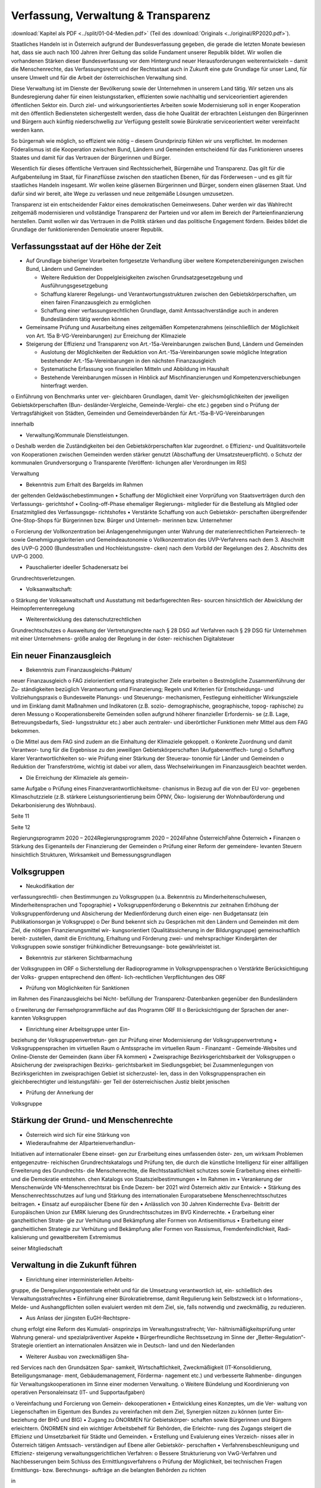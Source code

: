 ------------------------------------
Verfassung, Verwaltung & Transparenz
------------------------------------

:download:`Kapitel als PDF <../split/01-04-Medien.pdf>` (Teil des :download:`Originals <../original/RP2020.pdf>`).

.. todo::

   Formatieren, Überarbeiten, Original gegenchecken

Staatliches Handeln ist in Österreich aufgrund
der  Bundesverfassung  gegeben,  die  gerade
die  letzten  Monate  bewiesen  hat,  dass  sie
auch  nach  100  Jahren  ihrer  Geltung  das
solide  Fundament  unserer  Republik  bildet.
Wir  wollen  die  vorhandenen  Stärken  dieser
Bundesverfassung vor dem Hintergrund neuer
Herausforderungen weiterentwickeln – damit
die  Menschenrechte,  das  Verfassungsrecht
und der Rechtsstaat auch in Zukunft eine gute
Grundlage für unser Land, für unsere Umwelt
und
für  die  Arbeit  der  österreichischen
Verwaltung sind.

Diese Verwaltung ist im Dienste der Bevölkerung
sowie  der  Unternehmen  in  unserem  Land
tätig.  Wir  setzen  uns  als  Bundesregierung
daher  für  einen  leistungsstarken,  effizienten
sowie  nachhaltig  und
serviceorientiert
agierenden  öffentlichen  Sektor  ein.  Durch
ziel- und wirkungsorientiertes Arbeiten sowie
Modernisierung  soll  in  enger  Kooperation
mit den öffentlich Bediensteten sichergestellt
werden, dass die hohe Qualität der erbrachten
Leistungen  den  Bürgerinnen  und  Bürgern
auch  künftig  niederschwellig  zur  Verfügung
gestellt  sowie  Bürokratie  serviceorientiert
weiter vereinfacht werden kann.

So  bürgernah  wie  möglich,  so  effizient  wie
nötig  –  diesem  Grundprinzip  fühlen  wir  uns
verpflichtet.  Im  modernen  Föderalismus  ist
die  Kooperation  zwischen  Bund,  Ländern
und  Gemeinden  entscheidend
für  das
Funktionieren unseres Staates und damit für
das Vertrauen der Bürgerinnen und Bürger.

Wesentlich  für  dieses  öffentliche  Vertrauen
sind  Rechtssicherheit,  Bürgernähe  und
Transparenz. Das gilt für die Aufgabenteilung
im  Staat,
für  Finanzflüsse  zwischen  den
staatlichen  Ebenen,  für  das  Förderwesen  –
und es gilt für staatliches Handeln insgesamt.
Wir wollen keine gläsernen Bürgerinnen und
Bürger,  sondern  einen  gläsernen  Staat.  Und
dafür sind wir bereit, alte Wege zu verlassen
und neue zeitgemäße Lösungen umzusetzen.

Transparenz  ist  ein  entscheidender  Faktor
eines
demokratischen  Gemeinwesens.
Daher  werden  wir  das  Wahlrecht  zeitgemäß
modernisieren  und  vollständige  Transparenz
der  Parteien  und  vor  allem  im  Bereich  der
Parteienfinanzierung herstellen. Damit wollen
wir  das  Vertrauen  in  die  Politik  stärken  und
das  politische  Engagement  fördern.  Beides
bildet  die  Grundlage  der  funktionierenden
Demokratie unserer Republik.

Verfassungsstaat auf der Höhe der Zeit
--------------------------------------

* Auf Grundlage bisheriger Vorarbeiten fortgesetzte Verhandlung über weitere Kompetenzbereinigungen zwischen Bund, Ländern und Gemeinden

  * Weitere  Reduktion  der  Doppelgleisigkeiten  zwischen  Grundsatzgesetzgebung und Ausführungsgesetzgebung
  * Schaffung  klarerer  Regelungs-  und  Verantwortungsstrukturen zwischen  den  Gebietskörperschaften,  um  einen  fairen  Finanzausgleich zu ermöglichen
  * Schaffung  einer  verfassungsrechtlichen  Grundlage,  damit  Amtssachverständige  auch  in  anderen  Bundesländern  tätig  werden können

* Gemeinsame  Prüfung  und  Ausarbeitung eines zeitgemäßen  Kompetenzrahmens (einschließlich der Möglichkeit von Art. 15a B-VG-Vereinbarungen)  zur  Erreichung  der Klimaziele
* Steigerung  der  Effizienz  und  Transparenz von  Art.-15a-Vereinbarungen zwischen Bund, Ländern und Gemeinden

  * Auslotung  der  Möglichkeiten  der  Reduktion  von  Art.-15a-Vereinbarungen  sowie  mögliche Integration  bestehender  Art.-15a-Vereinbarungen in den nächsten Finanzausgleich
  * Systematische  Erfassung  von  finanziellen Mitteln und Abbildung im Haushalt
  * Bestehende  Vereinbarungen  müssen  in Hinblick  auf  Mischfinanzierungen  und Kompetenzverschiebungen hinterfragt werden.

o  Einführung  von  Benchmarks  unter  ver-
gleichbaren  Grundlagen,  damit  Ver-
gleichsmöglichkeiten
der
jeweiligen  Gebietskörperschaften  (Bun-
desländer-Vergleiche,  Gemeinde-Verglei-
che etc.) gegeben sind
o  Prüfung der Vertragsfähigkeit von Städten,
Gemeinden und Gemeindeverbänden für
Art.-15a-B-VG-Vereinbarungen

innerhalb

•  Verwaltung/Kommunale Dienstleistungen.
o  Deshalb werden die Zuständigkeiten bei den
Gebietskörperschaften klar zugeordnet.
o  Effizienz-  und  Qualitätsvorteile
von
Kooperationen
zwischen  Gemeinden
werden  stärker  genutzt  (Abschaffung  der
Umsatzsteuerpflicht).
o  Schutz der kommunalen Grundversorgung
o  Transparente
(Veröffent-
lichungen aller Verordnungen im RIS)

Verwaltung

•  Bekenntnis zum Erhalt des Bargelds im Rahmen
der geltenden Geldwäschebestimmungen
•  Schaffung der Möglichkeit einer Vorprüfung
von Staatsverträgen durch den Verfassungs-
gerichtshof
•  Cooling-off-Phase  ehemaliger  Regierungs-
mitglieder  für  die  Bestellung  als  Mitglied
oder  Ersatzmitglied  des  Verfassungsge-
richtshofes
•  Verstärkte  Schaffung  von  auch  Gebietskör-
perschaften übergreifender One-Stop-Shops
für  Bürgerinnen  bzw.  Bürger  und  Unterneh-
merinnen bzw. Unternehmer



o  Forcierung  der  Vollkonzentration  bei
Anlagengenehmigungen  unter  Wahrung
der  materienrechtlichen  Parteienrech-
te  sowie  Genehmigungskriterien  und
Gemeindeautonomie
o  Vollkonzentration  des  UVP-Verfahrens
nach  dem  3.  Abschnitt  des  UVP-G  2000
(Bundesstraßen  und  Hochleistungsstre-
cken)  nach  dem  Vorbild  der  Regelungen
des 2. Abschnitts des UVP-G 2000.

•  Pauschalierter  ideeller  Schadenersatz  bei
Grundrechtsverletzungen.

•  Volksanwaltschaft:
o  Stärkung  der  Volksanwaltschaft  und
Ausstattung  mit  bedarfsgerechten  Res-
sourcen  hinsichtlich  der  Abwicklung  der
Heimopferrentenregelung

•  Weiterentwicklung des datenschutzrechtlichen
Grundrechtschutzes
o  Ausweitung der Vertretungsrechte nach §
28 DSG auf Verfahren nach § 29 DSG für
Unternehmen  mit  einer  Unternehmens-
größe analog der Regelung in der öster-
reichischen Digitalsteuer

Ein neuer Finanzausgleich
-------------------------

•  Bekenntnis  zum  Finanzausgleichs-Paktum/
neuer Finanzausgleich
o  FAG  zielorientiert  entlang  strategischer
Ziele erarbeiten
o  Bestmögliche  Zusammenführung  der  Zu-
ständigkeiten  bezüglich  Verantwortung
und  Finanzierung;  Regeln  und  Kriterien
für Entscheidungs- und Vollziehungspraxis
o  Bundesweite  Planungs-  und  Steuerungs-
mechanismen,  Festlegung  einheitlicher
Wirkungsziele  und
im  Einklang  damit
Maßnahmen  und  Indikatoren  (z.B.  sozio-
demographische, geographische, topog-
raphische) zu deren Messung
o  Kooperationsbereite  Gemeinden  sollen
aufgrund höherer finanzieller Erfordernis-
se  (z.B.  Lage,  Betreuungsbedarfs,  Sied-
lungsstruktur  etc.)  aber  auch  zentraler-
und überörtlicher Funktionen mehr Mittel
aus dem FAG bekommen.

o  Die  Mittel  aus  dem  FAG  sind  zudem  an
die Einhaltung der Klimaziele gekoppelt.
o  Konkrete Zuordnung und damit Verantwor-
tung  für  die  Ergebnisse  zu  den  jeweiligen
Gebietskörperschaften  (Aufgabenentflech-
tung)
o  Schaffung  klarer  Verantwortlichkeiten  so-
wie Prüfung einer Stärkung der Steuerau-
tonomie für Länder und Gemeinden
o  Reduktion der Transferströme, wichtig ist
dabei  vor  allem,  dass  Wechselwirkungen
im Finanzausgleich beachtet werden.

•  Die Erreichung der Klimaziele als gemein-
same Aufgabe
o  Prüfung eines Finanzverantwortlichkeitsme-
chanismus in Bezug auf die von der EU vor-
gegebenen Klimaschutzziele (z.B. stärkere
Leistungsorientierung  beim  ÖPNV,  Öko-
logisierung  der  Wohnbauförderung  und
Dekarbonisierung des Wohnbaus).

Seite 11

Seite 12

Regierungsprogramm 2020 – 2024Regierungsprogramm 2020 – 2024Fahne ÖsterreichFahne Österreich•  Finanzen
o  Stärkung des Eigenanteils der Finanzierung
der Gemeinden
o  Prüfung  einer  Reform  der  gemeindere-
levanten  Steuern  hinsichtlich  Strukturen,
Wirksamkeit und Bemessungsgrundlagen

Volksgruppen
------------

•  Neukodifikation  der
verfassungsrechtli-
chen Bestimmungen zu Volksgruppen (u.a.
Bekenntnis  zu  Minderheitenschulwesen,
Minderheitensprachen und Topographie)
•  Volksgruppenförderung
o  Bekenntnis  zur  zeitnahen  Erhöhung  der
Volksgruppenförderung und Absicherung
der  Medienförderung  durch  einen  eige-
nen  Budgetansatz  (ein  Publikationsorgan
je Volksgruppe)
o  Der Bund bekennt sich zu Gesprächen mit
den  Ländern  und  Gemeinden  mit  dem
Ziel,  die  nötigen  Finanzierungsmittel  wir-
kungsorientiert (Qualitätssicherung in der
Bildungsgruppe) gemeinschaftlich bereit-
zustellen, damit die Errichtung, Erhaltung
und Förderung zwei- und mehrsprachiger
Kindergärten  der  Volksgruppen  sowie
sonstiger frühkindlicher Betreuungsange-
bote gewährleistet ist.

•  Bekenntnis  zur  stärkeren  Sichtbarmachung
der Volksgruppen im ORF
o  Sicherstellung  der  Radioprogramme  in
Volksgruppensprachen
o  Verstärkte  Berücksichtigung  der  Volks-
gruppen  entsprechend  den  öffent-
lich-rechtlichen Verpflichtungen des ORF

•  Prüfung  von  Möglichkeiten  für  Sanktionen
im Rahmen des Finanzausgleichs bei Nicht-
befüllung  der  Transparenz-Datenbanken
gegenüber den Bundesländern

o  Erweiterung  der  Fernsehprogrammfläche
auf das Programm ORF III
o  Berücksichtigung der Sprachen der aner-
kannten Volksgruppen

•  Einrichtung einer Arbeitsgruppe unter Ein-
beziehung  der  Volksgruppenvertretun-
gen  zur  Prüfung  einer  Modernisierung  der
Volksgruppenvertretung
•  Volksgruppensprachen im virtuellen Raum
o  Amtssprache im virtuellen Raum
-  Finanzamt
-  Gemeinde-Websites  und  Online-Dienste
der Gemeinden (kann über FA kommen)
•  Zweisprachige  Bezirksgerichtsbarkeit  der
Volksgruppen
o  Absicherung  der  zweisprachigen  Bezirks-
gerichtsbarkeit  im  Siedlungsgebiet;  bei
Zusammenlegungen von Bezirksgerichten
im zweisprachigen Gebiet ist sicherzustel-
len,  dass  in  den  Volksgruppensprachen
ein  gleichberechtigter  und  leistungsfähi-
ger Teil der österreichischen Justiz bleibt
jenischen

•  Prüfung  der  Annerkung  der
Volksgruppe

Stärkung der Grund- und Menschenrechte
--------------------------------------

•  Österreich  wird  sich  für  eine  Stärkung  von
•  Wiederaufnahme der Allparteienverhandlun-
Initiativen auf internationaler Ebene einset-
gen zur Erarbeitung eines umfassenden öster-
zen, um wirksam Problemen entgegenzutre-
reichischen Grundrechtskatalogs und Prüfung
ten, die durch die künstliche Intelligenz für
einer allfälligen Erweiterung des Grundrechts-
die Menschenrechte, die Rechtsstaatlichkeit
schutzes  sowie  Erarbeitung  eines  einheitli-
und die Demokratie entstehen.
chen Katalogs von Staatszielbestimmungen
•  Im  Rahmen
im
•  Verankerung der Menschenwürde
VN-Menschenrechtsrat  bis  Ende  Dezem-
ber 2021 wird Österreich aktiv zur Entwick-
•  Stärkung  des  Menschenrechtsschutzes  auf
lung  und  Stärkung  des
internationalen
Europaratsebene
Menschenrechtsschutzes beitragen.
•  Einsatz  auf  europäischer  Ebene  für  den
•  Anlässlich von 30 Jahren Kinderrechte Eva-
Beitritt der Europäischen Union zur EMRK
luierung  des  Grundrechtsschutzes  im  BVG
Kinderrechte.
•  Erarbeitung  einer  ganzheitlichen  Strate-
gie  zur  Verhütung  und  Bekämpfung  aller
Formen von Antisemitismus
•  Erarbeitung  einer  ganzheitlichen  Strategie
zur Verhütung und Bekämpfung aller Formen
von  Rassismus,  Fremdenfeindlichkeit,  Radi-
kalisierung und gewaltbereitem Extremismus

seiner  Mitgliedschaft

Verwaltung in die Zukunft führen
--------------------------------

•  Einrichtung  einer  interministeriellen  Arbeits-
gruppe, die Deregulierungspotentiale erhebt
und für die Umsetzung verantwortlich ist, ein-
schließlich des Verwaltungsstrafrechtes
•  Einführung  einer  Bürokratiebremse,  damit
Regulierung kein Selbstzweck ist
o  Informations-, Melde- und Aushangpflichten
sollen evaluiert werden mit dem Ziel, sie, falls
notwendig und zweckmäßig, zu reduzieren.

•  Aus  Anlass  der  jüngsten  EuGH-Rechtspre-
chung  erfolgt  eine  Reform  des  Kumulati-
onsprinzips  im  Verwaltungsstrafrecht;  Ver-
hältnismäßigkeitsprüfung  unter  Wahrung
general- und spezialpräventiver Aspekte
•  Bürgerfreundliche  Rechtssetzung  im  Sinne
der „Better-Regulation“-Strategie orientiert
an internationalen Ansätzen wie in Deutsch-
land und den Niederlanden

•  Weiterer  Ausbau  von  zweckmäßigen  Sha-
red  Services  nach  den  Grundsätzen  Spar-
samkeit, Wirtschaftlichkeit, Zweckmäßigkeit
(IT-Konsolidierung,
Beteiligungsmanage-
ment,  Gebäudemanagement,  Förderma-
nagement etc.) und verbesserte Rahmenbe-
dingungen  für  Verwaltungskooperationen
im Sinne einer modernen Verwaltung.
o  Weitere  Bündelung  und  Koordinierung
von  operativen  Personaleinsatz  (IT-  und
Supportaufgaben)

o  Vereinfachung und Forcierung von Gemein-
dekooperationen
•  Entwicklung  eines  Konzeptes,  um  die  Ver-
waltung  von  Liegenschaften  im  Eigentum
des  Bundes  zu  vereinfachen  mit  dem  Ziel,
Synergien  nützen  zu  können  (unter  Ein-
beziehung der BHÖ und BIG)
•  Zugang  zu  ÖNORMEN  für  Gebietskörper-
schaften  sowie  Bürgerinnen  und  Bürgern
erleichtern.  ÖNORMEN  sind  ein  wichtiger
Arbeitsbehelf  für  Behörden,  die  Erleichte-
rung des Zugangs steigert die Effizienz und
Umsetzbarkeit für Städte und Gemeinden.
•  Erstellung  und  Evaluierung  eines  Verzeich-
nisses aller in Österreich tätigen Amtssach-
verständigen  auf  Ebene  aller  Gebietskör-
perschaften
•  Verfahrensbeschleunigung  und  Effizienz-
steigerung
verwaltungsgerichtlichen
Verfahren:
o  Bessere Strukturierung von VwG-Verfahren
und  Nachbesserungen  beim  Schluss  des
Ermittlungsverfahrens
o  Prüfung der Möglichkeit, bei technischen
Fragen  Ermittlungs-  bzw.  Berechnungs-
aufträge  an  die  belangten  Behörden  zu
richten

in

o  Stärkung des Rechtsstaates durch Zustän-
digkeitsübertragung zwischen Landesver-
waltungsgerichten in Fällen, wo ein Rich-
ter  bzw.  Richterin  oder  Mitarbeiter  bzw.
Mitarbeiterin eines LVwG Verfahrenspartei ist
o  Bei einer Säumnisbeschwerde soll der säu-
migen Verwaltungsbehörde eine Nachfrist
zur Entscheidung gesetzt werden, in wel-
cher  diese  verpflichtet  ist,  die  Entschei-
dung  nachzuholen,  bevor  die  Entschei-
dungspflicht  an  das  Verwaltungsgericht
übergeht
o  Klarstellung, dass die Landesverwaltungs-
gerichte als „mitbeteiligte Behörden“ im
Sinne des UVP-G anzusehen sind und da-
her Feststellungsanträge stellen können.
o  Modernisierung des Dienstrechts fortset-
zen mit dem Ziel eines einheitlichen, mo-
dernen  und  durchlässigen  Dienstrechts
für alle neu eintretenden Bediensteten in
Bund und in allen Ländern
o  Abgeflachte
(höhere
Einstiegsbezüge)  bei  gleichbleibendem
Lebenseinkommen
o  Durchlässigkeit  zwischen  den  Gebiets-
körperschaften  und  zur  Privatwirtschaft
fördern (eventuell dienstrechtliche Anpas-
sungen)
o  Prüfung eines Modelles für die Altersteil-
zeit für Beamtinnen und Beamte
o  Adäquate Miteinbeziehung der bevorste-
henden  Pensionierungswelle  und  damit
der Altersstruktur im Bundesdienst in stra-
tegische Planungen
o  Demografiesensible  Personalpolitik  zur
Gewährleistung  des  notwendigen  Wis-
senstransfers

Gehaltskurve

o  Aufgabenorientierte  Sicherstellung  von
ausreichend Personal- und Sachressourcen
o  Schaffung  einer  einheitlichen  Basis  des
Dienstrechts  für  vertragliche  wie  auch
öffentlich-rechtliche
Dienstverhältnis-
se.  Wichtig  ist  die  Berücksichtigung  von
Berufsspezifika  im  Rahmen  des  Beam-
ten-Dienstrechtsgesetzes
o  Bürokratieabbau  bei  der  Nachbesetzung
von Planstellen vorantreiben

•  Schaffung von Rahmenbedingungen für die
(temporäre) Verfügbarkeit von projektbezo-
genen  Spezialistinnen  und  Spezialisten  (IT,
Technik, Wirtschaft etc.)
•  Umfassende Gewährleistung der Sicherheit
der öffentlich Bediensteten im Rahmen der
Ausübung ihrer Tätigkeit
•  Ehrenamtliche  Tätigkeit  und  zivilgesell-
schaftliches  Engagement  anerkennen  und
wertschätzen
o  Förderung  der  Anerkennung  für  das  En-
gagement  von  Ehrenamtlichen  in  der
Öffentlichkeit und in der Gesellschaft
o  Bündelung und Ausbau auf Bundesebene
bestehender Initiativen zu einer „Service-
stelle Ehrenamt“ für Ehrenamtliche zu den
verschiedensten Problemstellungen
o  Prüfung versicherungs- und arbeitsrechtli-
cher Aspekte ehrenamtlich Tätiger
o  Etablierung eines bundesweiten Preises für
besonderes ehrenamtliches Engagement.

o  Anerkennung der Bedeutung des zivilge-
sellschaftlichen Engagements und dessen
Organisationen  für  die  Demokratie;  die
Bundesregierung  bekennt  sich  weiterhin
dazu,  einen  aktiven  Dialog  und  respekt-
vollen Umgang mit Nichtregierungsorga-
nisationen zu fördern.
o  Evaluierung  des  Vollzuges  und  der  Effi-
zienz  des  Rechtsschutzes  im  Versamm-
lungsrecht.

•  Evaluierung  und  Prüfung  des  Lehredienst-
rechts
•  Weiterentwicklung  und  Intensivierung  der
Grundausbildung und Weiterbildung im öf-
fentlichen Dienst
•  Stärkung  der  Bewusstseinsbildung  über  die
Leistung des öffentlichen Dienstes nach dem
Motto: „Wer sind wir, was macht der Staat,
wofür wird unser Steuergeld verwendet“
o  Projekt  beim  BM  für  Öff.  Dienst  unter
Einbindung aller Ressorts und der GÖD
o  Niederschwellig,  Nutzung  von  Social
Media

•  Die  Länder  werden  aufgefordert,  Bautech-
nikverordnungen  zu  harmonisieren,  damit
die  bautechnischen  Vorschriften  künftig
für  Unternehmen,  die  länderübergreifend
arbeiten,  anwenderfreundlicher,  einfacher
und klarer gestaltet sowie insgesamt redu-
ziert werden können.
•  Prüfung der Ansiedelung von Verwaltungs-
tätigkeiten des Bundes in strukturschwache
Regionen

Seite 15

Seite 16

Regierungsprogramm 2020 – 2024Regierungsprogramm 2020 – 2024Fahne ÖsterreichFahne Österreich•  Abbau  von  überschneidenden  Kompeten-
zen innerhalb der Verwaltung.
o  Heben  von  Synergien  zwischen  der  Bun-
deswettbewerbshörde  und  dem  Kartel-
lanwalt  sowie  Prüfung  einer  eventuellen
Zusammenführung

•  Prüfung der Zweckmäßigkeit von aus-
gelagerten Stellen

o  Insbesondere  auch  Schaffung  klarer  Ziel-
vorgaben für ausgegliederte Rechtsträger
durch die öffentliche Hand
o  Kosten-Nutzen-Analyse  und  eingehende
Prüfung der budgetären Auswirkungen

Modernes Förderwesen
--------------------

•  Prüfung,  bestehende  Datenbanken  in  eine
umfassende Transparenzdatenbank zu inte-
grieren, sowie Verbesserung der Datenqua-
lität  und  des  Datenaustausches,  um  eine
gesamthafte Sichtweise zu ermöglichen

•  Ausarbeitung  einer  bundesweiten  För-
derstrategie  unter  Einbeziehung  der  Ge-
bietskörperschaften  mit  Schwerpunkten,
Volumina  und  Zielen,  serviceorientierte
Organisation sowie einer klaren Aufgaben-
zuordnung der Fördergeber

Nachhaltige öffentliche Vergabe sicherstellen
---------------------------------------------

•  Einführung  von  ökosozialen  Vergabekri-
o  Im  Sinne  des  beschlossenen  Best-Bie-
terien,  die  bindend  für  die  bundesweite
ter-Prinzips muss der Fokus auf Qualitäts-
Beschaffung sind
kriterien liegen.
o  Einsatz für eine Stärkung der Regionalität im
Rahmen EU-rechtlicher Vergaberichtlinien

Schwellenwerte-Ver-
•  Verlängerung  der
ordnung  und  Prüfung  der  Anhebung  der
Schwellenwerte im Sinne der Förderung der
regionalen und ökosozialen Marktwirtschaft

Wahlrechtsreform
----------------

•  Prüfung von Auszählung aller Urnen- sowie
Briefwahlstimmen am Wahltag unter Beibe-
haltung sämtlicher Wahlgrundsätze, sodass
das Ergebnis bereits am Wahltag bereitge-
stellt werden kann
•  Erleichterungen  bei  der  Briefwahl,  insbe-
sondere bei Beantragung, Ausstellung und
Stimmabgabe am Gemeindeamt, Magistrat
oder Bezirksamt
•  Drei Wochen vor einer Wahl müssen Wahl-
berechtigte  die  Möglichkeit  haben,  die
Briefwahl  persönlich  zu  beantragen  und
unmittelbar  im  Anschluss  auch  auf  der
Gemeinde ihre Stimme abzugeben.
o  Dafür
ist  es  notwendig,  sich  an  die
Lebensrealität  der  Bürgerinnen  und
Bürger  anzupassen  und  beispielsweise
auch Abendtermine zu ermöglichen.
o  Den  Wahlberechtigten,  die  selbstver-
ständlich einen Identitätsnachweis liefern
müssen, sind adäquate Rahmenbedingun-
gen zu bieten (getrennter Raum, Wahlzel-
le, ausreichend Zeit). Die Verwahrung der
Stimmen  liegt  in  der  Verantwortung  der
Gemeinde und muss durch eine versiegelte
Urne sichergestellt werden.
o  Bestehende  Regelungen  zur  Mitnahme
von Briefwahlkarten sowie deren Versand
bleiben aufrecht.
o  Die Regelung bzgl. der Abgabe der Stim-
me  mittels  Briefwahlkarte  in  einem  frem-
den  Wahllokal  bleibt  bestehen.  Wie  bis-
her zählt die Bezirkswahlkommission diese
Stimmen aus.

o  Fliegende  Wahlkommissionen  werden  wei-
terhin  bei  Krankheitsfällen  eingesetzt.  Die
betreffenden Wahlkommissionen sollten un-
ter möglichst weitgehender Einbindung der
wahlwerbenden Gruppen gebildet werden.
•  Wahlkartenbeantragung  kann  nur  individu-
ell übertragen werden und nicht durch eine
Organisation.
•  Einfachere Gestaltung der Wahlkartenwahl,
um  die  Anzahl  der  ungültigen  Briefwahl-
stimmen zu senken
•  Briefwahl  auf  dem  Postweg  analog  zu  Pa-
ketsendungen nachvollziehbar machen (z.B.
mit  Barcode).  Zumindest  der  Eingang  bei
der Wahlbehörde sollte bestätigt werden.
•  Ausweitung  des  behindertengerechten
Wahlrechts  –  Einführung  barrierefreier
Stimmzettel und Wahlinformationen
•  Prüfung  einer  etwaigen  flexibleren  Rege-
lung für gemeindeübergreifende Wahllokale
und Wahlsprengel
•  Prüfung von elektronischen Alternativen zur
physischen Auflage des Wählerverzeichnis-
ses in Gemeinden
•  Prüfung  der  vorgeschriebenen  Größe  der
Wahlbehörden  im  Hinblick  auf  eine  mögli-
che Verkleinerung
•  Aufsichtspflichtige und Begleiterinnen bzw. Be-
gleiter für Menschen mit besonderen Bedürf-
nissen dürfen im Wahllokal anwesend sein.

Seite 17

Seite 18

Regierungsprogramm 2020 – 2024Regierungsprogramm 2020 – 2024Fahne ÖsterreichFahne Österreich•  Prüfung  der  Kammerwahlordnungen  unter
Einbeziehung  der  betroffenen  Kammern,
um  Wahlen  transparenter,  für  die  Wahlbe-
rechtigten  serviceorientierter  zu  gestalten
und Missbrauch hintanzuhalten
•  Prüfung  einer  einheitlichen  Abgeltung  von
Wahlbeisitzerinnen und Wahlbeisitzer
•  Prüfung der Einrichtung eines Pools für Bür-
gerinnen  und  Bürger  zur  Beschickung  der
Wahlkommissionen hinsichtlich der von den
Parteien nicht besetzten Beiratspositionen.
•  Prüfung einer Fristfestlegung bei Neuwahl-
beschluss durch den Nationalrat.

•  In  der  Vergangenheit  wurden  gerade  in  der
Zeit vor Wahlen Beschlüsse gefasst mit lang-
fristiger  Auswirkung  auf  das  Bundesbudget,
ohne  dass  diese  Beschlüsse  den  regulären
Prozess einer Begutachtung durchlaufen sind.
Daher  sollen,  unter  Einbeziehung  aller  Par-
lamentsparteien,  Maßnahmen  geprüft  wer-
den,  um  in  Vorwahlzeiten  nachhaltiges  und
verantwortungsvolles  Handeln  im  Parlament
sicherzustellen und die üblichen Prozesse im
Gesetzgebungsverfahren einzuhalten.

Kontroll- und Transparenzpaket Informationsfreiheit
---------------------------------------------------

•  Abschaffung  des  Amtsgeheimnisses/  der
Amtsverschwiegenheit
•  Aufhebung von Art. 20 Abs. 3 und 4 B-VG
•  Neu:  Einklagbares  Recht  auf  Informations-
freiheit
•  Richtet sich an:
o  die Organe der Gesetzgebung,
o  die  mit  der  Besorgung  von  Geschäften
der  Bundesverwaltung  und  der  Landes-
verwaltung betrauten Organe,
o  Organe der Selbstverwaltung
o  Organe der Justizverwaltung

•  Pflicht  zur  aktiven  Informationsveröffentli-
chung (im Verfassungsrang)
o  Informationen von allgemeinem Interesse
(einfachgesetzlich zu regeln) sind in einer
für jedermann zugänglichen Art und Wei-
se zu veröffentlichen, insbesondere Studi-
en, Gutachten, Stellungnahmen, Verträge
ab  einem  festzulegenden  Schwellenwert
(Veröffentlichung  in  angemessener  Frist,
einfachgesetzlich festzulegen)

o  die Volksanwaltschaft sowie eine vom Land
für den Bereich der Landesverwaltung ge-
schaffene  Einrichtung  mit  gleichwertigen
Aufgaben wie die Volksanwaltschaft
o  Unternehmen,  die  der  RH  Kontrolle
unterliegen  –  mit  Ausnahme  börsenno-
tierter Unternehmen

o  Schaffung  eines  zentralen  Transparenz-
registers

•  Recht  auf  Zugang  zu  Informationen  (unab-
hängig von der Form der Speicherung)
•  Einschließlich Zugang zu (bereits angelegten)
Dokumenten
•  Kein Informationsrecht, soweit und solange
die Geheimhaltung erforderlich und verhält-
nismäßig ist:
o  aufgrund der Vertraulichkeit personenbe-
zogener Daten im Sinne der DSGVO,
o  aufgrund  außen–  und  integrationspoliti-
scher Gründe,
o  im Interesse der nationalen Sicherheit, der
umfassenden  Landesverteidigung  oder
der  Aufrechterhaltung  der  öffentlichen
Ordnung und Sicherheit,
o  zur  Vorbereitung  einer  behördlichen
Entscheidung,
o  sofern  ein  erheblicher  wirtschaftlicher
oder  finanzieller  Schaden  einer  Gebiets-
körperschaft oder eines sonstigen Selbst-
verwaltungskörpers droht,

o  zur Wahrung von Geschäfts- oder Betriebs-
geheimnissen,  sofern  diese  durch  inner-
staatliches oder EU-Recht geschützt sind,
o  wegen der Vertraulichkeit von Beratungen
von Behörden, sofern eine derartige Ver-
traulichkeit gesetzlich vorgesehen ist,
o  zum  Schutz
Gerichts- und Disziplinarverfahren.

laufender  Ermittlungs-,

•  Missbrauchsklausel  in  Anlehnung  an  das
UIG bzw. Auskunftspflichtsgesetz
•  Übermittlung  der  Informationen  bzw.  Do-
kumente  unverzüglich,  jedenfalls  binnen  4
Wochen, in begründeten Fällen ist die Frist
auf insgesamt 8 Wochen zu verlängern
•  Gebührenfrei
•  Rechtsschutz  analog  zum  Umweltinforma-
tionsgesetz;  Entscheidungsfrist:  2  Monate
nach  Einlangen,  2  Monate  Entscheidungs-
frist des Landesverwaltungsgerichts
•  Die weisungsfreie und unabhängige Daten-
schutzbehörde soll als Beratungs- und Ser-
vicestelle  den  umfassten  Institutionen  zur
Seite stehen


Modernes Parteiengesetz als Grundpfeiler für das Funktionieren des demokratischen Staatswesens
----------------------------------------------------------------------------------------------

Mehr Transparenz
•  Stärkung  der  Prüfungsrechte  des  Rech-
nungshofs:  Zusätzlich  zu  den  bestehenden
Befugnissen des Rechnungshofs nach dem
Rechnungshofgesetz,
insbesondere  die
Parteienförderung zu kontrollieren, werden
folgende  Ausweitungen  der  Kontrollrechte
angestrebt:
o  Der  Rechnungshof  erhält  originäre  und
direkte  Kontroll-  und  Einschaurechte  bei
konkreten  Anhaltspunkten  zur  Feststel-
lung  der  Vollständigkeit  und  Richtigkeit
des  Rechenschaftsberichts  der  Parteien
und der Einhaltung des Parteiengesetzes.
o  Zusätzlich kann der Rechnungshof bei be-
gründetem  Verdacht  auf  Verletzung  des
Parteiengesetzes  von  sich  aus  jederzeit
tätig werden und prüfen.

o  Legistische  Präzisierung  einer  Frist,  inner-
halb  der  die  politischen  Parteien  einge-
hende Spenden zu überprüfen und gege-
benenfalls abzulehnen haben
•  Klarstellung: Über rechtlich verbindlich fest-
gelegte  Mitgliedsbeiträge  hinausgehende
Zuwendungen des einzelnen Mitglieds wer-
den als Spende behandelt.
•  Höhe der meldepflichtigen Mitgliedsbeiträ-
ge unter 7.500 Euro evaluieren
•  Erstellung und Veröffentlichung von Bewer-
tungsrichtlinien  für  Sachspenden  und  le-
bende Subventionen
•  Anonyme  Spenden  auf  maximal  200  Euro
begrenzen
•  Prüfung der Nachvollziehbarkeit von Zuwen-
dungen von Berufs- und Wirtschaftsverbän-
den sowie anderer Interessenvertretungen
•  Erfassung  bzw.  Verhinderung  von  Um-
gehungsstrukturen:  Evaluierung  und  An-
passung  des  Begriffs  der  nahestehenden
Organisationen zur Vermeidung von Umge-
hungskonstruktionen  unter  Beachtung  der
Empfehlungen des Rechnungshofs

•  Alle  Spenden  (Einzelspenden)  über  500
Euro sollen bis spätestens drei Monate nach
Erhalt der Spende veröffentlicht werden.
o  Offenlegung, auf welcher Organisationsebe-
ne  (Bund/Land/Bezirk/Gemeinde)  bzw.  bei
welcher  Teilorganisation  oder  nahestehen-
den Organisation die Spende angefallen ist
o  Einzelspenden  ab  2.500  Euro  sind  wie
bisher unverzüglich zu veröffentlichen.

•  Prüfung, ob Verstöße gegen die Spenden-
verbotsregelungen ab einer gewissen Gren-
ze  auch  Sanktionen  gegenüber  wissentlich
handelnden  Spenderinnen  und  Spendern
auslösen
•  Ausdehnung  des  Spendenverbots
für
Unternehmen,  an  denen  die  öffentliche
Hand direkt oder indirekt beteiligt ist

•  Auslandsspenden:  Evaluierung  der  Rege-
lungen  zum  Spendenverbot  von  ausländi-
schen natürlichen und juristischen Personen
hinsichtlich der Vollziehbarkeit
•  Zur  Bürokratievereinfachung  werden  Spen-
den  bis  zu  einer  Bagatellgrenze  von  100
Euro  nicht  in  die  Spendenobergrenze  von
750.000 Euro eingerechnet

Bundespräsidentenwahlgesetz – analoge
Regelungen vorsehen
•  Anpassung des Bundespräsidentenwahlge-
setzes  hinsichtlich  der  Transparenzregelun-
gen des Parteiengesetzes (u.a. Prüfkompe-
tenz  für  RH,  Wahlkampfkostenobergrenze
und Spendenobergrenze)

Informationen

Inhalte des Rechenschaftsberichts
•  Neustrukturierung der Gliederung des Rechen-
schaftsberichts hinsichtlich der Einnahmen und
Ausgaben bzw. Erträge und Aufwendungen in
Anlehnung an das UGB (und Festlegung der
Rechnungslegungsgrundsätze)
o  unter  Beibehaltung  der
über Kredittilgungen
o  unter  Beibehaltung  der
über Investitionen
o  unter  Beibehaltung  der
über Beteiligungen
o  unter Beibehaltung der Informationen von
Geldflüssen  nahestehender  Organisatio-
nen
o  unter  zusätzlicher  Ausweisung  von  Geld-
flüssen innerhalb der Parteiorganisationen

Informationen

Informationen

•  Bund: Bilanzierung der Bundespartei
•  Land: Rechenschaftsbericht mit zusätzlichen
Ausweisen  der  Immobilien,  Kredite  und
Darlehen von dritter Seite über 50.000 Euro;
Kredit- bzw. Darlehenshöhe, Laufzeit, Anga-
ben zur Bank/Person und die konkreten Ver-
tragskonditionen  sind  dem  Rechnungshof
bekannt zu geben
•  Detaillierte  Einnahmen-  und  Ausgaben-
aufstellung von Bezirksorganisationen, Sta-
tutar- und Landeshauptstädten
•  Prüfung  der  Konkretisierung  der  Zwecke,
für welche die Mittel der Parteienförderung
verwendet wurden
•  Ausweisung der nahestehenden
Organisationen

Seite 21

Seite 22

Regierungsprogramm 2020 – 2024Regierungsprogramm 2020 – 2024Fahne ÖsterreichFahne Österreich•  Präzisierung  der  Verpflichtung  zur  Offenle-
gung der Rechtsgeschäfte zwischen staatli-
chen Stellen und Parteiunternehmen (Rich-
tung und jeweiliger Umfang der Geldflüsse
gegenüber dem Rechnungshof)
•  Aufbewahrungspflichten:  Die  Pflicht,  die
Bücher  aufzubewahren,  sollte  auf  sieben
Jahre festgelegt werden.

Wahlwerbungskosten
•  Pflicht  zur  Veröffentlichung  eines  eigenen
Rechenschaftsberichts  nach  definierter
Gliederung  über  die  Wahlwerbungsaus-
gaben  innerhalb  von  sechs  Monaten  nach
der Wahl (RH-Prüfung dann im Rahmen der
regulären  Prüfung  des  jährlichen  Rechen-
schaftsberichts)
•  Fixe  und  erhöhte  Strafen  bei  Überschrei-
tung der Wahlwerbungsausgaben:
o  0 -10% Überschreitung: 15%
o  10  -  25%  Überschreitung:  50%  des  2.
Überschreitungsbetrages
o  25  -  50%  Überschreitung:  150%  des  3.
Überschreitungsbetrages
o  Über  50%  Überschreitung:  200%  des  4.
Überschreitungsbetrages
Klarstellung,
•  Ausdrückliche
legistische
dass  unter  Wahlwerbungsausgaben  aus-
schließlich  Aufwendungen
im  Zeitraum

•  Zeichnungsregister im Parteienregister, ähn-
lich wie im Firmenbuch oder Vereinsgesetz
•  Impressumspflicht bei politischen Inseraten


vom  Stichtag  bis  zum  Wahltag  zu  verste-
hen sind (unabhängig von Rechnungs- und
Zahlungsterminen)
•  Evaluierung  des  neu  eingeführten  Moni-
toring-Verfahrens  zu  den  Wahlwerbungs-
ausgaben
•  Registrierungspflicht  für  Personenkomitees
beim  RH  (anstatt  UPTS)  mit  Einverständni-
serklärung  der  begünstigten  Partei;  Eva-
luierung  einer  Registrierungspflicht  auch
für  „Third  Parties“  (z.B.  Vereine),  deren
Ausgaben  jenseits  eines  Freibetrages  (z.B.
bundesweite  Wahlen  7.500  Euro,  Gemein-
derats-  und  Landtagswahlen  entsprechend
niedriger) liegen
•  Prüfung  möglicher  gesetzlicher  Rege-
lungen,  welcher  Organwalter  für  falsche,
unrichtige,  unvollständige  Meldungen  die
Verantwortung zu tragen hat

Sponsoring und Inserate
•  Jeweils  gesonderter  Ausweis  von  Einnah-
men  aus  Sponsoring  und  Inseraten  bei
den  einzelnen  Organisationseinheiten  ent-
sprechend der Rechenschaftsberichte
Sanktionen
•  Grundsätzliche  Überprüfung  des  Sanktio-
nensystems  des  PartG  auf  Vollständigkeit
und Transparenz, insbesondere:
o  Sanktionen für nicht fristgerechte Abgabe
des Rechenschaftsberichts
o  Sanktion für fehlenden Ausweis der Wahlwer-
bungsausgaben im Rechenschaftsbericht
Weniger Bürokratie
•  Klare Differenzierung zwischen Aktivitäten der
politischen Parteien und der Zivilgesellschaft
o  Ehrenamtliches
zivilgesellschaftliches
Engagement,  das  ohne  Gegenleistung

•  Erfassung  von  Inseraten  in  Medien,  deren
Medieninhaber  eine  nahestehende  Orga-
nisation oder eine Gliederung der Partei ist

o  Klare  Verjährungsfristen  für  Verstöße  ge-
gen das Parteiengesetz
o  Beginn  der  einjährigen  Verjährungsfrist
bei  verwaltungsstrafrechtlichen  Regelun-
gen gegen individuelle Entscheidungsträ-
ger erst ab dem Zeitpunkt der Übermitt-
lung des Rechenschaftsberichts

getätigt  wird,  soll  durch  die  Regelung  des
Parteiengesetzes nicht beschränkt werden.
Diesbezüglich ist eine Regelung speziell zu
Sachspenden zu prüfen.

Mehr Transparenz bei Stellenbesetzungen
---------------------------------------

- Erweiterung  der  Prüfzuständigkeit  des  RH auch auf Unternehmen ab einer öffentlichen Beteiligung  von  25%  mit  Ausnahme  der börsennotierten Unternehmen
- Evaluierung  von  Bestellungen  von  Geschäftsführungsorganen  (insb.  Vorständen) in  Unternehmen  mit  staatlicher  Beteiligung mit der Zielsetzung der Verbesserung der  Transparenz  und  Objektivierung  bei Bestellungsvoraussetzungen
